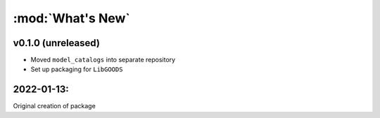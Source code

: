 :mod:`What's New`
----------------------------

v0.1.0 (unreleased)
========================

* Moved ``model_catalogs`` into separate repository
* Set up packaging for ``LibGOODS``


2022-01-13:
===========

Original creation of package

